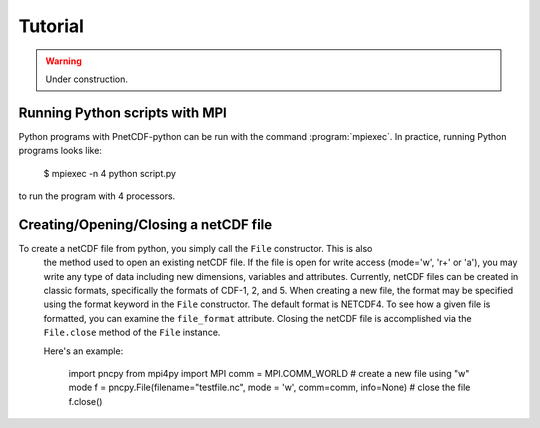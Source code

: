 ========
Tutorial
========

.. warning::

   Under construction. 

Running Python scripts with MPI
-------------------------------

Python programs with PnetCDF-python can be run with the command :program:`mpiexec`. In
practice, running Python programs looks like:

  $ mpiexec -n 4 python script.py

to run the program with 4 processors.

Creating/Opening/Closing a netCDF file
--------------------------------------

To create a netCDF file from python, you simply call the ``File`` constructor. This is also
 the method used to open an existing netCDF file. If the file is open for write access 
 (mode='w', 'r+' or 'a'), you may write any type of data including new dimensions, variables 
 and attributes. Currently, netCDF files can be created in classic formats, specifically the 
 formats of CDF-1, 2, and 5. When creating a new file, the format may be specified using the 
 format keyword in the ``File`` constructor. The default format is NETCDF4. To see how a given 
 file is formatted, you can examine the ``file_format`` attribute. Closing the netCDF file is 
 accomplished via the ``File.close`` method of the ``File`` instance.

 Here's an example:
 
    import pncpy
    from mpi4py import MPI
    comm = MPI.COMM_WORLD
    # create a new file using "w" mode
    f = pncpy.File(filename="testfile.nc", mode = 'w', comm=comm, info=None)
    # close the file
    f.close()